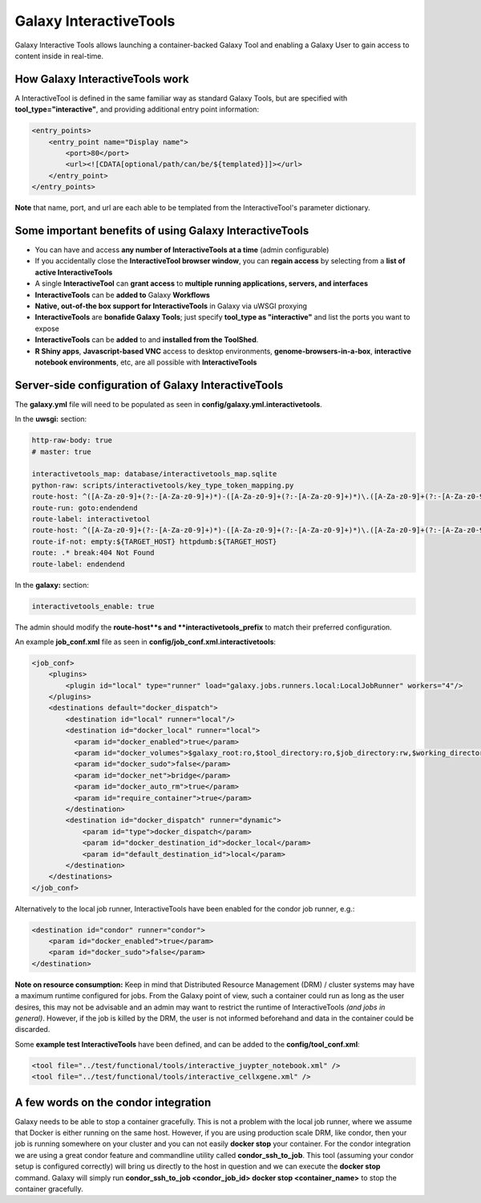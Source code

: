 Galaxy InteractiveTools
=======================

Galaxy Interactive Tools allows launching a container-backed Galaxy Tool
and enabling a Galaxy User to gain access to content inside in real-time.


How Galaxy InteractiveTools work
--------------------------------

A InteractiveTool is defined in the same familiar way as standard Galaxy Tools,
but are specified with **tool_type="interactive"**, and providing additional entry point
information:

.. code-block:: xml

        <entry_points>
            <entry_point name="Display name">
                <port>80</port>
                <url><![CDATA[optional/path/can/be/${templated}]]></url>
            </entry_point>
        </entry_points>

**Note** that name, port, and url are each able to be templated from the InteractiveTool's parameter dictionary.



Some important benefits of using Galaxy InteractiveTools
--------------------------------------------------------

- You can have and access **any number of InteractiveTools at a time** (admin configurable)
- If you accidentally close the **InteractiveTool browser window**, you can **regain access** by selecting from a **list of active InteractiveTools**
- A single **InteractiveTool** can **grant access** to **multiple running applications, servers, and interfaces**
- **InteractiveTools** can be **added to** Galaxy **Workflows**
- **Native, out-of-the box support for InteractiveTools** in Galaxy via uWSGI proxying
- **InteractiveTools** are **bonafide Galaxy Tools**; just specify **tool_type as "interactive"** and list the ports you want to expose
- **InteractiveTools** can be **added** to and **installed from the ToolShed**.
- **R Shiny apps**, **Javascript-based VNC** access to desktop environments, **genome-browsers-in-a-box**, **interactive notebook environments**, etc, are all possible with **InteractiveTools**



Server-side configuration of Galaxy InteractiveTools
-------------------------------------------------

The **galaxy.yml** file will need to be populated as seen in **config/galaxy.yml.interactivetools**.

In the **uwsgi:** section:

.. code-block:: yaml

  http-raw-body: true
  # master: true

  interactivetools_map: database/interactivetools_map.sqlite
  python-raw: scripts/interactivetools/key_type_token_mapping.py
  route-host: ^([A-Za-z0-9]+(?:-[A-Za-z0-9]+)*)-([A-Za-z0-9]+(?:-[A-Za-z0-9]+)*)\.([A-Za-z0-9]+(?:-[A-Za-z0-9]+)*)\.(interactivetool\.localhost:8080)$ goto:interactivetool
  route-run: goto:endendend
  route-label: interactivetool
  route-host: ^([A-Za-z0-9]+(?:-[A-Za-z0-9]+)*)-([A-Za-z0-9]+(?:-[A-Za-z0-9]+)*)\.([A-Za-z0-9]+(?:-[A-Za-z0-9]+)*)\.(interactivetool\.localhost:8080)$ rpcvar:TARGET_HOST rtt_key_type_token_mapper_cached $1 $3 $2 $4 $0 5
  route-if-not: empty:${TARGET_HOST} httpdumb:${TARGET_HOST}
  route: .* break:404 Not Found
  route-label: endendend


In the **galaxy:** section:

.. code-block:: yaml

  interactivetools_enable: true


The admin should modify the **route-host**s and **interactivetools_prefix** to match their preferred configuration.


An example **job_conf.xml** file as seen in **config/job_conf.xml.interactivetools**:

.. code-block:: xml

        <job_conf>
            <plugins>
                <plugin id="local" type="runner" load="galaxy.jobs.runners.local:LocalJobRunner" workers="4"/>
            </plugins>
            <destinations default="docker_dispatch">
                <destination id="local" runner="local"/>
                <destination id="docker_local" runner="local">
                  <param id="docker_enabled">true</param>
                  <param id="docker_volumes">$galaxy_root:ro,$tool_directory:ro,$job_directory:rw,$working_directory:rw,$default_file_path:ro</param>
                  <param id="docker_sudo">false</param>
                  <param id="docker_net">bridge</param>
                  <param id="docker_auto_rm">true</param>
                  <param id="require_container">true</param>
                </destination>
                <destination id="docker_dispatch" runner="dynamic">
                    <param id="type">docker_dispatch</param>
                    <param id="docker_destination_id">docker_local</param>
                    <param id="default_destination_id">local</param>
                </destination>
            </destinations>
        </job_conf> 


Alternatively to the local job runner, InteractiveTools have been enabled for the condor job runner, e.g.:

.. code-block:: xml

        <destination id="condor" runner="condor">
            <param id="docker_enabled">true</param>
            <param id="docker_sudo">false</param>
        </destination>


**Note on resource consumption:** Keep in mind that Distributed Resource Management (DRM) / cluster systems may have a maximum runtime configured for jobs. From the Galaxy point of view, such a container could run as long as the user desires, this may not be advisable and an admin may want to restrict the runtime of InteractiveTools *(and jobs in general)*. However, if the job is killed by the DRM, the user is not informed beforehand and data in the container could be discarded.

Some **example test InteractiveTools** have been defined, and can be added to the **config/tool_conf.xml**:

.. code-block:: xml

        <tool file="../test/functional/tools/interactive_juypter_notebook.xml" />
        <tool file="../test/functional/tools/interactive_cellxgene.xml" />


A few words on the condor integration
-------------------------------------

Galaxy needs to be able to stop a container gracefully. This is not a problem with the local job runner, where we assume that Docker is either running on the same host. However, if you are using production scale DRM, like condor, then your job is running
somewhere on your cluster and you can not easily **docker stop** your container. For the condor integration we are using a great
condor feature and commandline utility called **condor_ssh_to_job**. This tool (assuming your condor setup is configured correctly) will bring us directly to the host in question and we can execute the **docker stop** command. Galaxy will simply run **condor_ssh_to_job <condor_job_id> docker stop <container_name>** to stop the container gracefully.
